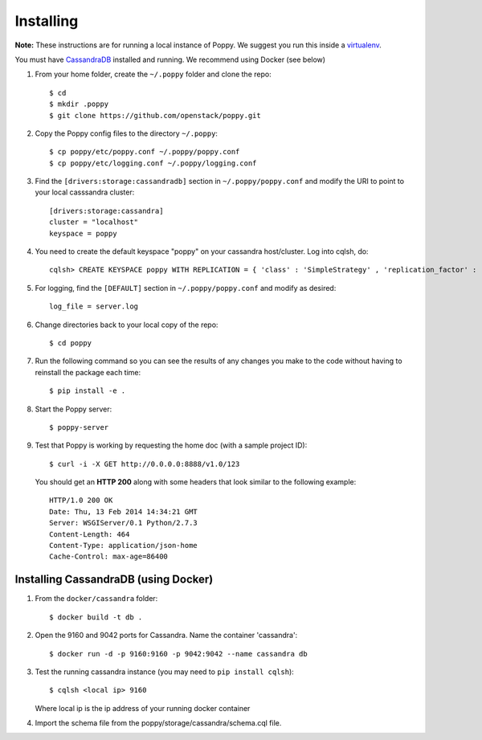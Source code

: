==========
Installing
==========

**Note:** These instructions are for running a local instance of Poppy.  We suggest you run this inside a `virtualenv`_.

You must have `CassandraDB`_ installed and running.  We recommend using Docker (see below)


1. From your home folder, create the ``~/.poppy`` folder and clone the repo::

    $ cd
    $ mkdir .poppy
    $ git clone https://github.com/openstack/poppy.git

2. Copy the Poppy config files to the directory ``~/.poppy``::

    $ cp poppy/etc/poppy.conf ~/.poppy/poppy.conf
    $ cp poppy/etc/logging.conf ~/.poppy/logging.conf

3. Find the ``[drivers:storage:cassandradb]`` section in
   ``~/.poppy/poppy.conf`` and modify the URI to point
   to your local casssandra cluster::

    [drivers:storage:cassandra]
    cluster = "localhost"
    keyspace = poppy

4. You need to create the default keyspace "poppy" on your cassandra host/cluster.
   Log into cqlsh, do::

    cqlsh> CREATE KEYSPACE poppy WITH REPLICATION = { 'class' : 'SimpleStrategy' , 'replication_factor' :  1}  ;

5. For logging, find the ``[DEFAULT]`` section in
   ``~/.poppy/poppy.conf`` and modify as desired::

    log_file = server.log

6. Change directories back to your local copy of the repo::

    $ cd poppy

7. Run the following command so you can see the results of any changes you
   make to the code without having to reinstall the package each time::

    $ pip install -e .

8. Start the Poppy server::

    $ poppy-server

9. Test that Poppy is working by requesting the home doc (with a sample project ID)::

    $ curl -i -X GET http://0.0.0.0:8888/v1.0/123

   You should get an **HTTP 200** along with some headers that look similar to the following example::

    HTTP/1.0 200 OK
    Date: Thu, 13 Feb 2014 14:34:21 GMT
    Server: WSGIServer/0.1 Python/2.7.3
    Content-Length: 464
    Content-Type: application/json-home
    Cache-Control: max-age=86400


Installing CassandraDB (using Docker)
-------------------------------------

1. From the ``docker/cassandra`` folder::

    $ docker build -t db .

2. Open the 9160 and 9042 ports for Cassandra.
   Name the container 'cassandra'::

    $ docker run -d -p 9160:9160 -p 9042:9042 --name cassandra db

3. Test the running cassandra instance (you may need to ``pip install cqlsh``)::

    $ cqlsh <local ip> 9160

   Where local ip is the ip address of your running docker container


4. Import the schema file from the poppy/storage/cassandra/schema.cql file.

.. _`CassandraDB`: http://cassandra.apache.org
.. _`virtualenv`: https://pypi.python.org/pypi/virtualenv/

